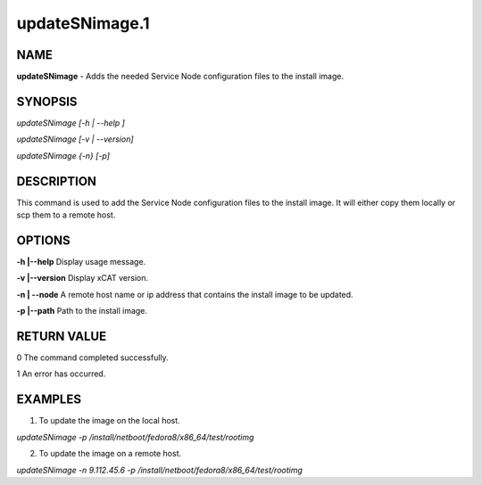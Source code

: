 
###############
updateSNimage.1
###############

.. highlight:: perl


****
NAME
****


\ **updateSNimage**\  - Adds the needed Service Node configuration files to the install image.


********
SYNOPSIS
********


\ *updateSNimage [-h | --help ]*\ 

\ *updateSNimage [-v | --version]*\ 

\ *updateSNimage {-n} [-p]*\ 


***********
DESCRIPTION
***********


This command is used to add the Service Node configuration files to the install image. It will either copy them locally or scp them to a remote host.


*******
OPTIONS
*******


\ **-h |-**\ **-help**\             Display usage message.

\ **-v |-**\ **-version**\          Display xCAT version.

\ **-n | -**\ **-node**\            A remote host name or ip address that contains the install image to be updated.

\ **-p |-**\ **-path**\             Path to the install image.


************
RETURN VALUE
************


0 The command completed successfully.

1 An error has occurred.


********
EXAMPLES
********


1. To update the image on the local host.

\ *updateSNimage -p /install/netboot/fedora8/x86_64/test/rootimg*\ 

2. To update the image on a remote host.

\ *updateSNimage -n 9.112.45.6 -p /install/netboot/fedora8/x86_64/test/rootimg*\ 

